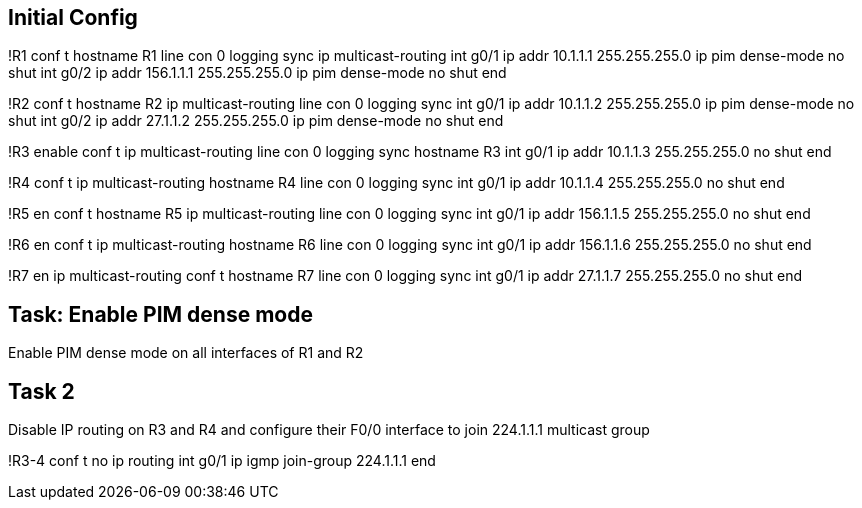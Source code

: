 == Initial Config

!R1
conf t
hostname R1
line con 0
  logging sync
ip multicast-routing
int g0/1
  ip addr 10.1.1.1 255.255.255.0
  ip pim dense-mode
  no shut
int g0/2
  ip addr 156.1.1.1 255.255.255.0
  ip pim dense-mode
  no shut
end


!R2
conf t
hostname R2
ip multicast-routing
line con 0
  logging sync
int g0/1
  ip addr 10.1.1.2 255.255.255.0
  ip pim dense-mode
  no shut
int g0/2
  ip addr 27.1.1.2 255.255.255.0
  ip pim dense-mode
  no shut
end

!R3
enable
conf t
ip multicast-routing
line con 0
  logging sync
hostname R3
int g0/1
  ip addr 10.1.1.3 255.255.255.0
  no shut
end

!R4
conf t
ip multicast-routing
hostname R4
line con 0
  logging sync
int g0/1
  ip addr 10.1.1.4 255.255.255.0
  no shut
end


!R5
en
conf t
hostname R5
ip multicast-routing
line con 0
  logging sync
int g0/1
  ip addr 156.1.1.5 255.255.255.0
  no shut
end

!R6
en
conf t
ip multicast-routing
hostname R6
line con 0
  logging sync
int g0/1
  ip addr 156.1.1.6 255.255.255.0
  no shut
end

!R7
en
ip multicast-routing
conf t
hostname R7
line con 0
  logging sync
int g0/1
  ip addr 27.1.1.7 255.255.255.0
  no shut
end

 
== Task: Enable PIM dense mode

Enable PIM dense mode on all interfaces of R1 and R2

== Task 2

Disable IP routing on R3 and R4 and configure their F0/0
interface to join 224.1.1.1 multicast group

!R3-4
conf t
no ip routing
int g0/1
  ip igmp join-group 224.1.1.1
end

